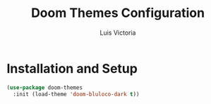 #+TITLE: Doom Themes Configuration
#+AUTHOR: Luis Victoria
#+PROPERTY: header-args :tangle yes

* Installation and Setup
#+begin_src emacs-lisp
  (use-package doom-themes
    :init (load-theme 'doom-bluloco-dark t))
#+end_src
